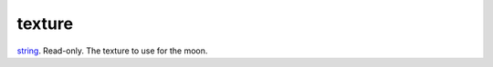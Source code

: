 texture
====================================================================================================

`string`_. Read-only. The texture to use for the moon.

.. _`string`: ../../../lua/type/string.html
